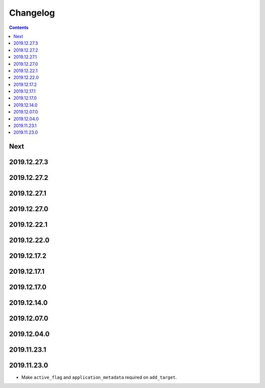 Changelog
=========

.. contents::

Next
----

2019.12.27.3
------------

2019.12.27.2
------------

2019.12.27.1
------------

2019.12.27.0
------------

2019.12.22.1
------------

2019.12.22.0
------------

2019.12.17.2
------------

2019.12.17.1
------------

2019.12.17.0
------------

2019.12.14.0
------------

2019.12.07.0
------------

2019.12.04.0
------------

2019.11.23.1
------------

2019.11.23.0
------------

* Make ``active_flag`` and ``application_metadata`` required on ``add_target``.
